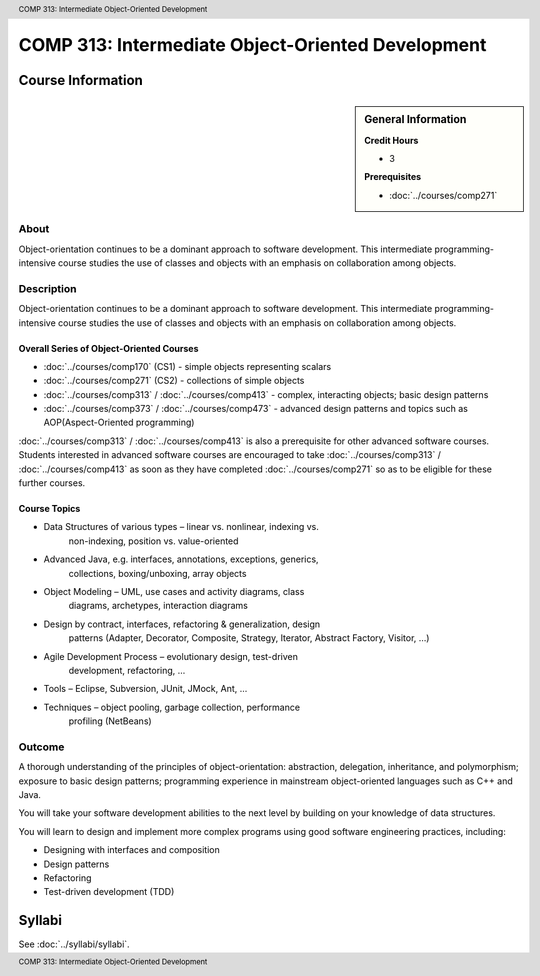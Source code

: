 ﻿.. header:: COMP 313: Intermediate Object-Oriented Development
.. footer:: COMP 313: Intermediate Object-Oriented Development

.. index::
    Intermediate Object-Oriented Development
    Intermediate
    Object-Oriented
    Development
    COMP 313

##################################################
COMP 313: Intermediate Object-Oriented Development
##################################################

******************
Course Information
******************

.. sidebar:: General Information

    **Credit Hours**

    * 3

    **Prerequisites**

    * :doc:`../courses/comp271`

About
=====

Object-orientation continues to be a dominant approach to software development.  This intermediate programming-intensive course studies the use of classes and objects with an emphasis on collaboration among objects.


Description
===========

Object-orientation continues to be a dominant approach to software development. This intermediate programming-intensive course studies the use of classes and objects with an emphasis on collaboration among objects.

Overall Series of Object-Oriented Courses
-----------------------------------------

* :doc:`../courses/comp170` (CS1) - simple objects representing scalars
* :doc:`../courses/comp271` (CS2) - collections of simple objects
* :doc:`../courses/comp313` / :doc:`../courses/comp413` - complex, interacting objects; basic design patterns
* :doc:`../courses/comp373` / :doc:`../courses/comp473` - advanced design patterns and topics such as AOP(Aspect-Oriented programming)

:doc:`../courses/comp313` / :doc:`../courses/comp413` is also a prerequisite for other advanced software courses. Students interested in advanced software courses are encouraged to take :doc:`../courses/comp313` / :doc:`../courses/comp413` as soon as they have completed :doc:`../courses/comp271` so as to be eligible for these further courses.

Course Topics
-------------

* Data Structures of various types – linear vs. nonlinear, indexing vs.
   non-indexing, position vs. value-oriented
* Advanced Java, e.g. interfaces, annotations, exceptions, generics,
   collections, boxing/unboxing, array objects
* Object Modeling – UML, use cases and activity diagrams, class
   diagrams, archetypes, interaction diagrams
* Design by contract, interfaces, refactoring & generalization, design
   patterns (Adapter, Decorator, Composite, Strategy, Iterator, Abstract
   Factory, Visitor, …)
* Agile Development Process – evolutionary design, test-driven
   development, refactoring, …
* Tools – Eclipse, Subversion, JUnit, JMock, Ant, …
* Techniques – object pooling, garbage collection, performance
   profiling (NetBeans)

Outcome
=======

A thorough understanding of the principles of object-orientation:
abstraction, delegation, inheritance, and polymorphism; exposure to basic design patterns; programming experience in mainstream object-oriented languages such as C++ and Java.

You will take your software development abilities to the next level by building on your knowledge of data structures.

You will learn to design and implement more complex programs using good software engineering practices, including:

* Designing with interfaces and composition
* Design patterns
* Refactoring
* Test-driven development (TDD)

*******
Syllabi
*******

See :doc:`../syllabi/syllabi`.
